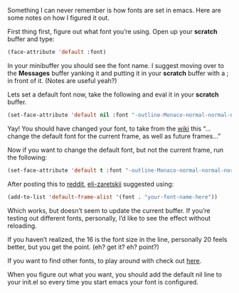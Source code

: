#+URL: http://jjasghar.github.io/blog/2017/01/04/changing-fonts-in-emacs/

Something I can never remember is how fonts are set in emacs. Here are some notes on how I figured it out.

First thing first, figure out what font you’re using. Open up your *scratch* buffer and type:

#+BEGIN_SRC emacs-lisp
  (face-attribute 'default :font)
#+END_SRC

In your minibuffer you should see the font name. I suggest moving over to the *Messages* buffer yanking it and putting it in your
*scratch* buffer with a ; in front of it. (Notes are useful yeah?)

Lets set a default font now, take the following and eval it in your *scratch* buffer.

#+BEGIN_SRC emacs-lisp
  (set-face-attribute 'default nil :font "-outline-Monaco-normal-normal-normal-mono-16-*-*-*-c-*-iso8859-1" )
#+END_SRC

Yay! You should have changed your font, to take from the [[https://www.emacswiki.org/emacs/SetFonts][wiki]] this “…change the default font for the current frame, as well as future
frames…”

Now if you want to change the default font, but not the current frame, run the following:

#+BEGIN_SRC emacs-lisp
  (set-face-attribute 'default t :font "-outline-Monaco-normal-normal-normal-mono-16-*-*-*-c-*-iso8859-1" )
#+END_SRC

After posting this to [[https://www.reddit.com/r/emacs/comments/5m0nig/notes_on_how_to_change_fonts_in_emacs_without/][reddit]], [[https://www.reddit.com/user/eli-zaretskii][eli-zaretskii]] suggested using:

#+BEGIN_SRC emacs-lisp
  (add-to-list 'default-frame-alist '(font . "your-font-name-here"))
#+END_SRC

Which works, but doesn’t seem to update the current buffer. If you’re testing out different fonts, personally, I’d like to see the effect
without reloading.

If you haven’t realized, the 16 is the font size in the line, personally 20 feels better, but you get the point. (eh? get it? eh? point?)

If you want to find other fonts, to play around with check out [[https://www.emacswiki.org/emacs/GoodFonts][here]].

When you figure out what you want, you should add the default nil line to your init.el so every time you start emacs your font is
configured.

